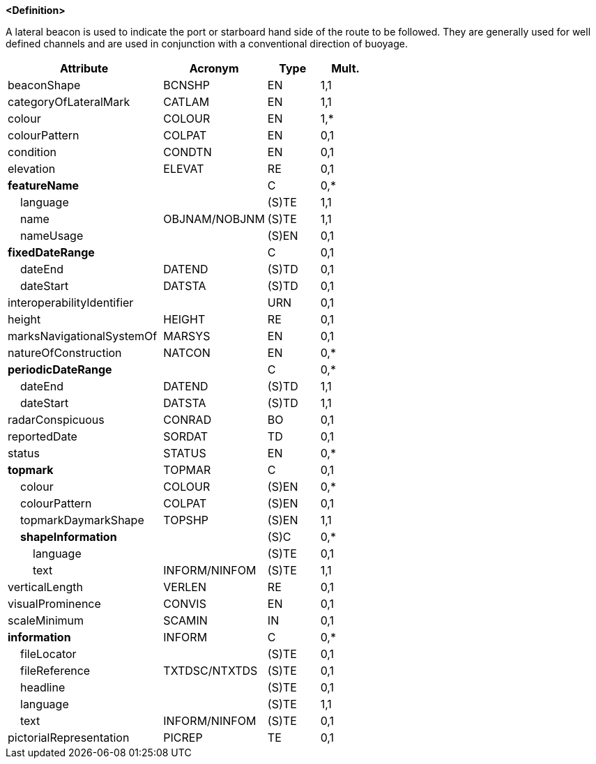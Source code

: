 **<Definition>**

A lateral beacon is used to indicate the port or starboard hand side of the route to be followed. They are generally used for well defined channels and are used in conjunction with a conventional direction of buoyage.

[cols="3,2,1,1", options="header"]
|===
|Attribute |Acronym |Type |Mult.

|[.red]#beaconShape#|BCNSHP|EN|1,1
|[.red]#categoryOfLateralMark#|CATLAM|EN|1,1
|[.red]#colour#|COLOUR|EN|1,*
|colourPattern|COLPAT|EN|0,1
|condition|CONDTN|EN|0,1
|elevation|ELEVAT|RE|0,1
|**featureName**||C|0,*
|    [.red]#language#||(S)TE|1,1
|    [.red]#name#|OBJNAM/NOBJNM|(S)TE|1,1
|    nameUsage||(S)EN|0,1
|**fixedDateRange**||C|0,1
|    dateEnd|DATEND|(S)TD|0,1
|    dateStart|DATSTA|(S)TD|0,1
|interoperabilityIdentifier||URN|0,1
|height|HEIGHT|RE|0,1
|marksNavigationalSystemOf|MARSYS|EN|0,1
|natureOfConstruction|NATCON|EN|0,*
|**periodicDateRange**||C|0,*
|    [.red]#dateEnd#|DATEND|(S)TD|1,1
|    [.red]#dateStart#|DATSTA|(S)TD|1,1
|radarConspicuous|CONRAD|BO|0,1
|reportedDate|SORDAT|TD|0,1
|status|STATUS|EN|0,*
|**topmark**|TOPMAR|C|0,1
|    colour|COLOUR|(S)EN|0,*
|    colourPattern|COLPAT|(S)EN|0,1
|    [.red]#topmarkDaymarkShape#|TOPSHP|(S)EN|1,1
|    **shapeInformation**||(S)C|0,*
|        language||(S)TE|0,1
|        [.red]#text#|INFORM/NINFOM|(S)TE|1,1
|verticalLength|VERLEN|RE|0,1
|visualProminence|CONVIS|EN|0,1
|scaleMinimum|SCAMIN|IN|0,1
|**information**|INFORM|C|0,*
|    fileLocator||(S)TE|0,1
|    fileReference|TXTDSC/NTXTDS|(S)TE|0,1
|    headline||(S)TE|0,1
|    [.red]#language#||(S)TE|1,1
|    text|INFORM/NINFOM|(S)TE|0,1
|pictorialRepresentation|PICREP|TE|0,1
|===

// include::../features_rules/LateralBeacon_rules.adoc[tag=LateralBeacon]
